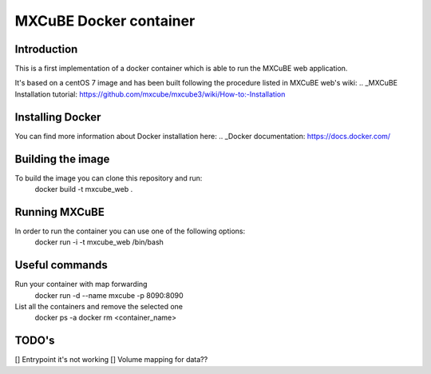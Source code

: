 =======================
MXCuBE Docker container
=======================

Introduction
------------
This is a first implementation of a docker container which is able to run 
the MXCuBE web application.

It's based on a centOS 7 image and has been built following the procedure
listed in MXCuBE web's wiki: 
.. _MXCuBE Installation tutorial: https://github.com/mxcube/mxcube3/wiki/How-to:-Installation

Installing Docker
-----------------
You can find more information about Docker installation here:
.. _Docker documentation: https://docs.docker.com/

Building the image
------------------
To build the image you can clone this repository and run:
    docker build -t mxcube_web .

Running MXCuBE
--------------
In order to run the container you can use one of the following options:
    docker run -i -t mxcube_web /bin/bash

Useful commands
---------------
Run your container with map forwarding
    docker run -d --name mxcube -p 8090:8090

List all the containers and remove the selected one
    docker ps -a
    docker rm <container_name>

TODO's
------
[] Entrypoint it's not working
[] Volume mapping for data??


